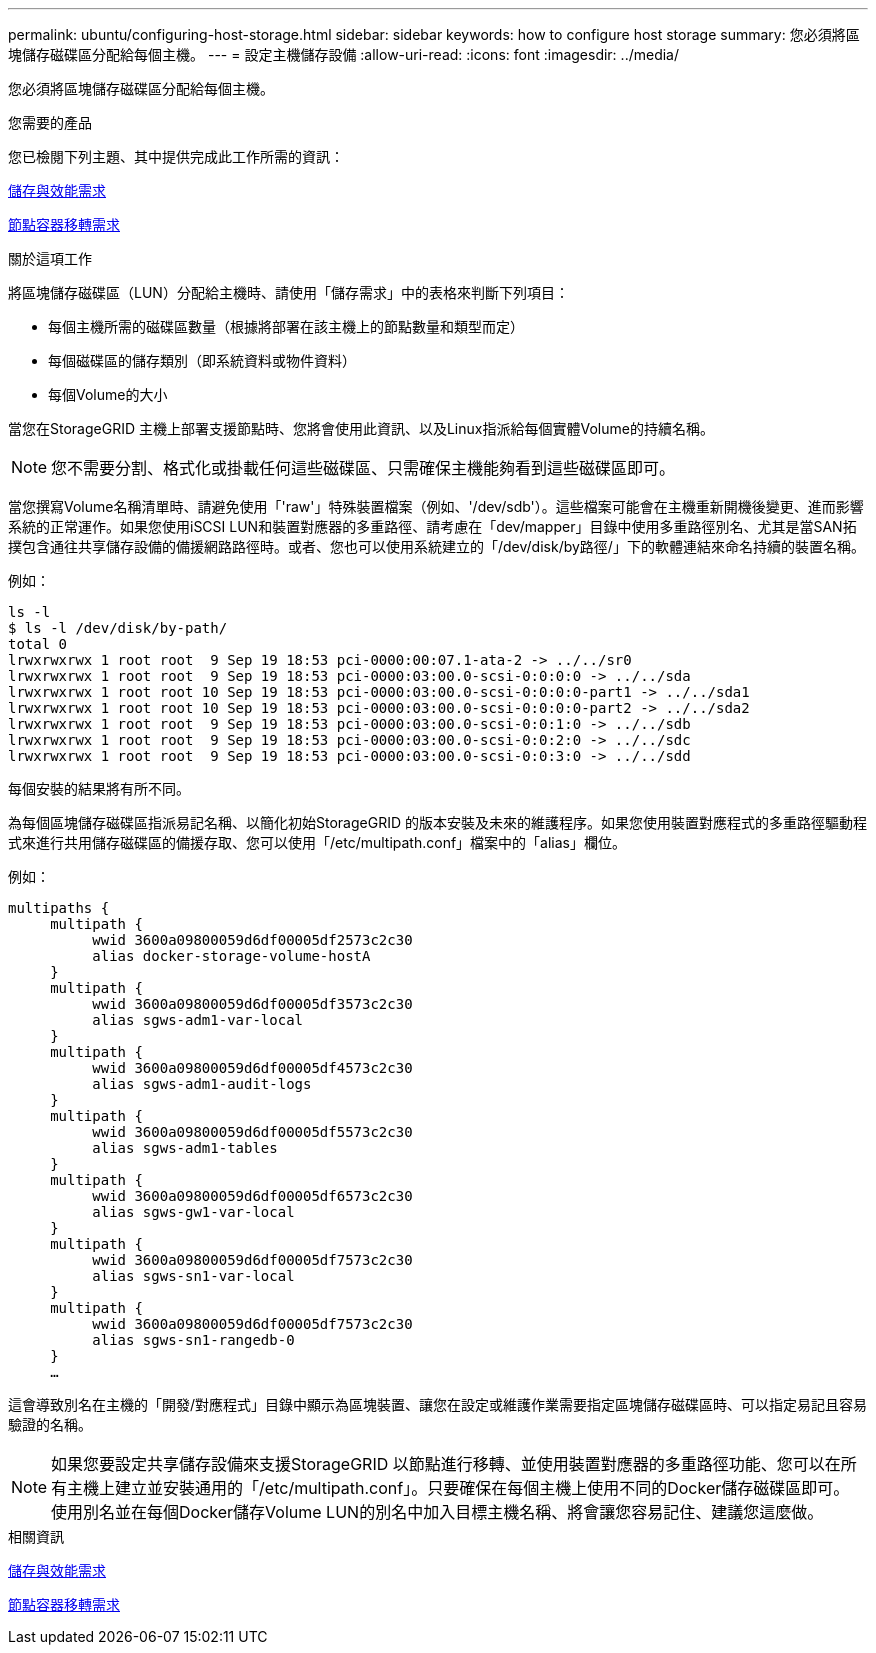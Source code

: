---
permalink: ubuntu/configuring-host-storage.html 
sidebar: sidebar 
keywords: how to configure host storage 
summary: 您必須將區塊儲存磁碟區分配給每個主機。 
---
= 設定主機儲存設備
:allow-uri-read: 
:icons: font
:imagesdir: ../media/


[role="lead"]
您必須將區塊儲存磁碟區分配給每個主機。

.您需要的產品
您已檢閱下列主題、其中提供完成此工作所需的資訊：

xref:storage-and-performance-requirements.adoc[儲存與效能需求]

xref:node-container-migration-requirements.adoc[節點容器移轉需求]

.關於這項工作
將區塊儲存磁碟區（LUN）分配給主機時、請使用「儲存需求」中的表格來判斷下列項目：

* 每個主機所需的磁碟區數量（根據將部署在該主機上的節點數量和類型而定）
* 每個磁碟區的儲存類別（即系統資料或物件資料）
* 每個Volume的大小


當您在StorageGRID 主機上部署支援節點時、您將會使用此資訊、以及Linux指派給每個實體Volume的持續名稱。


NOTE: 您不需要分割、格式化或掛載任何這些磁碟區、只需確保主機能夠看到這些磁碟區即可。

當您撰寫Volume名稱清單時、請避免使用「'raw'」特殊裝置檔案（例如、'/dev/sdb'）。這些檔案可能會在主機重新開機後變更、進而影響系統的正常運作。如果您使用iSCSI LUN和裝置對應器的多重路徑、請考慮在「dev/mapper」目錄中使用多重路徑別名、尤其是當SAN拓撲包含通往共享儲存設備的備援網路路徑時。或者、您也可以使用系統建立的「/dev/disk/by路徑/」下的軟體連結來命名持續的裝置名稱。

例如：

[listing]
----
ls -l
$ ls -l /dev/disk/by-path/
total 0
lrwxrwxrwx 1 root root  9 Sep 19 18:53 pci-0000:00:07.1-ata-2 -> ../../sr0
lrwxrwxrwx 1 root root  9 Sep 19 18:53 pci-0000:03:00.0-scsi-0:0:0:0 -> ../../sda
lrwxrwxrwx 1 root root 10 Sep 19 18:53 pci-0000:03:00.0-scsi-0:0:0:0-part1 -> ../../sda1
lrwxrwxrwx 1 root root 10 Sep 19 18:53 pci-0000:03:00.0-scsi-0:0:0:0-part2 -> ../../sda2
lrwxrwxrwx 1 root root  9 Sep 19 18:53 pci-0000:03:00.0-scsi-0:0:1:0 -> ../../sdb
lrwxrwxrwx 1 root root  9 Sep 19 18:53 pci-0000:03:00.0-scsi-0:0:2:0 -> ../../sdc
lrwxrwxrwx 1 root root  9 Sep 19 18:53 pci-0000:03:00.0-scsi-0:0:3:0 -> ../../sdd
----
每個安裝的結果將有所不同。

為每個區塊儲存磁碟區指派易記名稱、以簡化初始StorageGRID 的版本安裝及未來的維護程序。如果您使用裝置對應程式的多重路徑驅動程式來進行共用儲存磁碟區的備援存取、您可以使用「/etc/multipath.conf」檔案中的「alias」欄位。

例如：

[listing]
----
multipaths {
     multipath {
          wwid 3600a09800059d6df00005df2573c2c30
          alias docker-storage-volume-hostA
     }
     multipath {
          wwid 3600a09800059d6df00005df3573c2c30
          alias sgws-adm1-var-local
     }
     multipath {
          wwid 3600a09800059d6df00005df4573c2c30
          alias sgws-adm1-audit-logs
     }
     multipath {
          wwid 3600a09800059d6df00005df5573c2c30
          alias sgws-adm1-tables
     }
     multipath {
          wwid 3600a09800059d6df00005df6573c2c30
          alias sgws-gw1-var-local
     }
     multipath {
          wwid 3600a09800059d6df00005df7573c2c30
          alias sgws-sn1-var-local
     }
     multipath {
          wwid 3600a09800059d6df00005df7573c2c30
          alias sgws-sn1-rangedb-0
     }
     …
----
這會導致別名在主機的「開發/對應程式」目錄中顯示為區塊裝置、讓您在設定或維護作業需要指定區塊儲存磁碟區時、可以指定易記且容易驗證的名稱。


NOTE: 如果您要設定共享儲存設備來支援StorageGRID 以節點進行移轉、並使用裝置對應器的多重路徑功能、您可以在所有主機上建立並安裝通用的「/etc/multipath.conf」。只要確保在每個主機上使用不同的Docker儲存磁碟區即可。使用別名並在每個Docker儲存Volume LUN的別名中加入目標主機名稱、將會讓您容易記住、建議您這麼做。

.相關資訊
xref:storage-and-performance-requirements.adoc[儲存與效能需求]

xref:node-container-migration-requirements.adoc[節點容器移轉需求]
